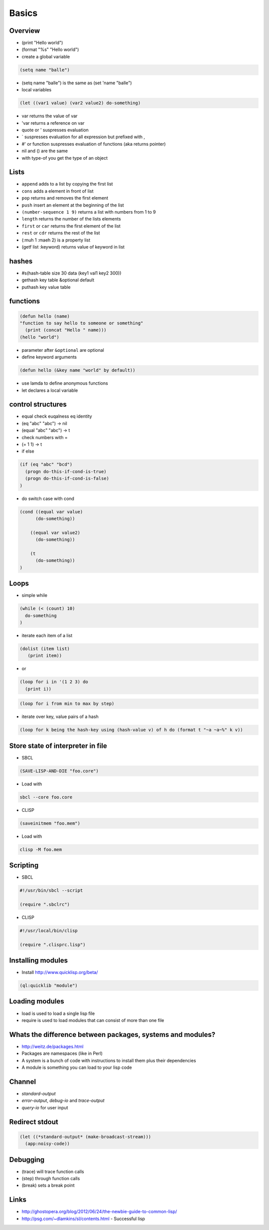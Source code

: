 ######
Basics
######

Overview
========

* (print "Hello world")
* (format "%s" "Hello world")
* create a global variable

.. code-block:: lisp

  (setq name "balle")

* (setq name "balle") is the same as (set 'name "balle")

* local variables

.. code-block:: lisp

  (let ((var1 value) (var2 value2) do-something)

* var returns the value of var
* 'var returns a reference on var
* quote or ' suspresses evaluation
* ` suspresses evaluation for all expression but prefixed with ,
* #' or function suspresses evaluation of functions (aka returns pointer)

* nil and () are the same
* with type-of you get the type of an object


Lists
=====

* ``append`` adds to a list by copying the first list
* ``cons`` adds a element in front of list
* ``pop`` returns and removes the first element
* ``push`` insert an element at the beginning of the list
* ``(number-sequence 1 9)`` returns a list with numbers from 1 to 9
* ``length`` returns the number of the lists elements
* ``first`` or ``car`` returns the first element of the list
* ``rest`` or ``cdr`` returns the rest of the list
* (:muh 1 :maeh 2) is a property list
* (getf list :keyword) returns value of keyword in list


hashes
=======

* #s(hash-table size 30 data (key1 val1 key2 300))
* gethash key table &optional default
* puthash key value table


functions
==========

.. code-block:: lisp

  (defun hello (name)
  "function to say hello to someone or something"
    (print (concat "Hello " name)))
  (hello "world")

* parameter after ``&optional`` are optional
* define keyword arguments

.. code-block:: lisp

  (defun hello (&key name "world" by default))

* use lamda to define anonymous functions
* let declares a local variable


control structures
==================

* equal check euqalness eq identity
* (eq "abc" "abc") -> nil
* (equal "abc" "abc") -> t
* check numbers with =
* (= 1 1) -> t

* if else

.. code-block:: lisp

  (if (eq "abc" "bcd")
    (progn do-this-if-cond-is-true)
    (progn do-this-if-cond-is-false)
  )


* do switch case with cond

.. code-block:: lisp

  (cond ((equal var value)
	(do-something))

      ((equal var value2)
	(do-something))

      (t
	(do-something))
  )


Loops
=====

* simple while

.. code-block:: lisp

  (while (< (count) 10)
    do-something
  )

* iterate each item of a list

.. code-block:: lisp

  (dolist (item list)
     (print item))

* or

.. code-block:: lisp

  (loop for i in '(1 2 3) do
    (print i))

.. code-block:: lisp

  (loop for i from min to max by step)

* iterate over key, value pairs of a hash

.. code-block:: lisp

  (loop for k being the hash-key using (hash-value v) of h do (format t "~a ~a~%" k v))


Store state of interpreter in file
==================================

* SBCL

.. code-block:: lisp

  (SAVE-LISP-AND-DIE "foo.core")

* Load with

.. code-block:: bash

  sbcl --core foo.core

* CLISP

.. code-block:: lisp

  (saveinitmem "foo.mem")

* Load with

.. code-block:: bash

  clisp -M foo.mem


Scripting
=========

* SBCL

.. code-block:: lisp

  #!/usr/bin/sbcl --script

  (require ".sbclrc")

* CLISP

.. code-block:: lisp

  #!/usr/local/bin/clisp

  (require ".clisprc.lisp")


Installing modules
==================

* Install http://www.quicklisp.org/beta/

.. code-block:: lisp

  (ql:quicklib "module")


Loading modules
===============

* load is used to load a single lisp file
* require is used to load modules that can consist of more than one file


Whats the difference between packages, systems and modules?
===========================================================

* http://weitz.de/packages.html
* Packages are namespaces (like in Perl)
* A system is a bunch of code with instructions to install them plus their dependencies
* A module is something you can load to your lisp code


Channel
=======

* *standard-output*
* *error-output*, *debug-io* and *trace-output*
* *query-io* for user input


Redirect stdout
===============

.. code-block:: lisp

  (let ((*standard-output* (make-broadcast-stream)))
    (app:noisy-code))

Debugging
=========

* (trace) will trace function calls
* (step) through function calls
* (break) sets a break point


Links
=====

* http://ghostopera.org/blog/2012/06/24/the-newbie-guide-to-common-lisp/
* http://psg.com/~dlamkins/sl/contents.html - Successful lisp

